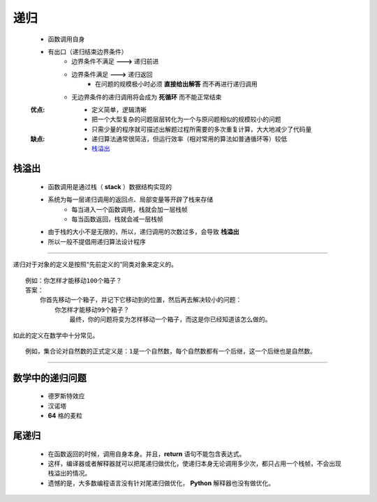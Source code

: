 递归
=====
    - 函数调用自身
    - 有出口（递归结束边界条件）
        - 边界条件不满足 **--->** 递归前进
        - 边界条件满足 **--->** 递归返回
            - 在问题的规模极小时必须 **直接给出解答** 而不再进行递归调用
        - 无边界条件的递归调用将会成为 **死循环** 而不能正常结束
    :优点:
        - 定义简单，逻辑清晰
        - 把一个大型复杂的问题层层转化为一个与原问题相似的规模较小的问题
        - 只需少量的程序就可描述出解题过程所需要的多次重复计算，大大地减少了代码量
    :缺点:
        - 递归算法通常很简洁，但运行效率（相对常用的算法如普通循环等）较低
        - 栈溢出_


栈溢出
-----
    - 函数调用是通过栈（ **stack** ）数据结构实现的
    - 系统为每一层递归调用的返回点、局部变量等开辟了栈来存储
        - 每当进入一个函数调用，栈就会加一层栈帧
        - 每当函数返回，栈就会减一层栈帧
    - 由于栈的大小不是无限的，所以，递归调用的次数过多，会导致 **栈溢出**
    - 所以一般不提倡用递归算法设计程序

-----

递归对于对象的定义是按照“先前定义的”同类对象来定义的。
::
    例如：你怎样才能移动100个箱子？
    答案：
        你首先移动一个箱子，并记下它移动到的位置，然后再去解决较小的问题：
            你怎样才能移动99个箱子？
                最终，你的问题将变为怎样移动一个箱子，而这是你已经知道该怎么做的。
如此的定义在数学中十分常见。
::
    例如，集合论对自然数的正式定义是：1是一个自然数，每个自然数都有一个后继，这一个后继也是自然数。

-----

数学中的递归问题
--------------
    - 德罗斯特效应
    - 汉诺塔
    - **64** 格的麦粒


尾递归
------
    - 在函数返回的时候，调用自身本身。并且，**return** 语句不能包含表达式。
    - 这样，编译器或者解释器就可以把尾递归做优化，使递归本身无论调用多少次，都只占用一个栈帧，不会出现栈溢出的情况。
    - 遗憾的是，大多数编程语言没有针对尾递归做优化， **Python** 解释器也没有做优化。